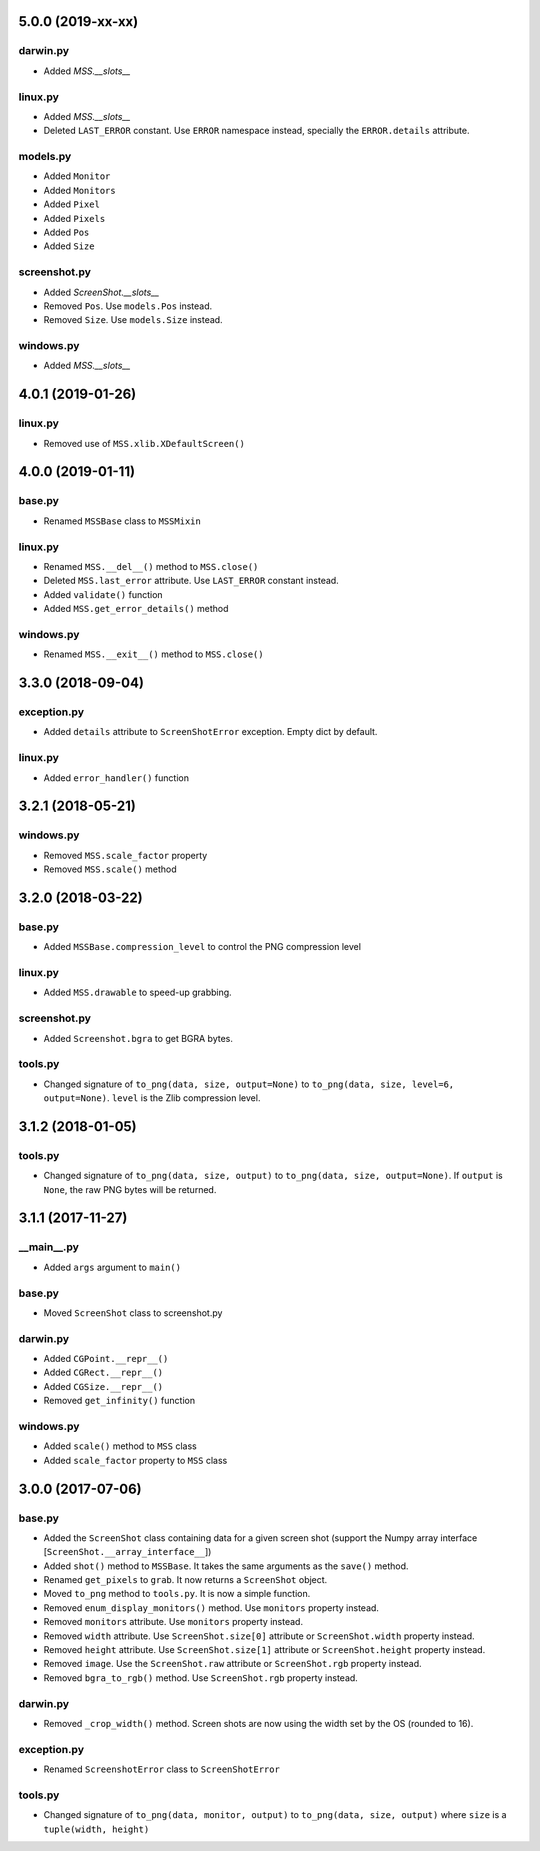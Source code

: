 5.0.0 (2019-xx-xx)
==================

darwin.py
---------
- Added `MSS.__slots__`

linux.py
--------
- Added `MSS.__slots__`
- Deleted ``LAST_ERROR`` constant. Use ``ERROR`` namespace instead, specially the ``ERROR.details`` attribute.

models.py
---------
- Added ``Monitor``
- Added ``Monitors``
- Added ``Pixel``
- Added ``Pixels``
- Added ``Pos``
- Added ``Size``

screenshot.py
-------------
- Added `ScreenShot.__slots__`
- Removed ``Pos``. Use ``models.Pos`` instead.
- Removed ``Size``. Use ``models.Size`` instead.

windows.py
----------
- Added `MSS.__slots__`


4.0.1 (2019-01-26)
==================

linux.py
--------
- Removed use of ``MSS.xlib.XDefaultScreen()``


4.0.0 (2019-01-11)
==================

base.py
-------
- Renamed ``MSSBase`` class to ``MSSMixin``

linux.py
--------
- Renamed ``MSS.__del__()`` method to ``MSS.close()``
- Deleted ``MSS.last_error`` attribute. Use ``LAST_ERROR`` constant instead.
- Added ``validate()`` function
- Added ``MSS.get_error_details()`` method

windows.py
----------
- Renamed ``MSS.__exit__()`` method to ``MSS.close()``


3.3.0 (2018-09-04)
==================

exception.py
------------
- Added ``details`` attribute to ``ScreenShotError`` exception. Empty dict by default.

linux.py
--------
- Added ``error_handler()`` function


3.2.1 (2018-05-21)
==================

windows.py
----------
- Removed ``MSS.scale_factor`` property
- Removed ``MSS.scale()`` method


3.2.0 (2018-03-22)
==================

base.py
-------
- Added ``MSSBase.compression_level`` to control the PNG compression level

linux.py
--------
- Added ``MSS.drawable`` to speed-up grabbing.

screenshot.py
-------------
- Added ``Screenshot.bgra`` to get BGRA bytes.

tools.py
--------
- Changed signature of ``to_png(data, size, output=None)`` to ``to_png(data, size, level=6, output=None)``. ``level`` is the Zlib compression level.


3.1.2 (2018-01-05)
==================

tools.py
--------
- Changed signature of ``to_png(data, size, output)`` to ``to_png(data, size, output=None)``. If ``output`` is ``None``, the raw PNG bytes will be returned.


3.1.1 (2017-11-27)
==================

__main__.py
-----------
- Added ``args`` argument to ``main()``

base.py
-------
- Moved ``ScreenShot`` class to screenshot.py

darwin.py
---------
- Added ``CGPoint.__repr__()``
- Added ``CGRect.__repr__()``
- Added ``CGSize.__repr__()``
- Removed ``get_infinity()`` function

windows.py
----------
- Added ``scale()`` method to ``MSS`` class
- Added ``scale_factor`` property to ``MSS`` class


3.0.0 (2017-07-06)
==================

base.py
-------
- Added the ``ScreenShot`` class containing data for a given screen shot (support the Numpy array interface [``ScreenShot.__array_interface__``])
- Added ``shot()`` method to ``MSSBase``. It takes the same arguments as the ``save()`` method.
- Renamed ``get_pixels`` to ``grab``. It now returns a ``ScreenShot`` object.
- Moved ``to_png`` method to ``tools.py``. It is now a simple function.
- Removed ``enum_display_monitors()`` method. Use ``monitors`` property instead.
- Removed ``monitors`` attribute. Use ``monitors`` property instead.
- Removed ``width`` attribute. Use ``ScreenShot.size[0]`` attribute or ``ScreenShot.width`` property instead.
- Removed ``height`` attribute. Use ``ScreenShot.size[1]`` attribute or ``ScreenShot.height`` property instead.
- Removed ``image``. Use the ``ScreenShot.raw`` attribute or ``ScreenShot.rgb`` property instead.
- Removed ``bgra_to_rgb()`` method. Use ``ScreenShot.rgb`` property instead.

darwin.py
---------
- Removed ``_crop_width()`` method. Screen shots are now using the width set by the OS (rounded to 16).

exception.py
------------
- Renamed ``ScreenshotError`` class to ``ScreenShotError``

tools.py
--------
- Changed signature of ``to_png(data, monitor, output)`` to ``to_png(data, size, output)`` where ``size`` is a ``tuple(width, height)``
